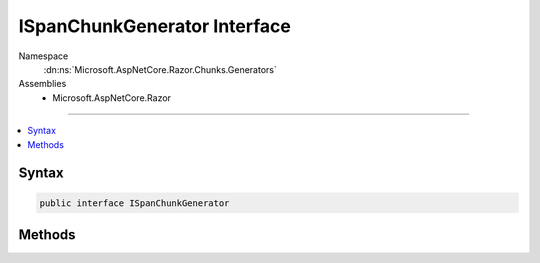 

ISpanChunkGenerator Interface
=============================





Namespace
    :dn:ns:`Microsoft.AspNetCore.Razor.Chunks.Generators`
Assemblies
    * Microsoft.AspNetCore.Razor

----

.. contents::
   :local:









Syntax
------

.. code-block:: csharp

    public interface ISpanChunkGenerator








.. dn:interface:: Microsoft.AspNetCore.Razor.Chunks.Generators.ISpanChunkGenerator
    :hidden:

.. dn:interface:: Microsoft.AspNetCore.Razor.Chunks.Generators.ISpanChunkGenerator

Methods
-------

.. dn:interface:: Microsoft.AspNetCore.Razor.Chunks.Generators.ISpanChunkGenerator
    :noindex:
    :hidden:

    
    .. dn:method:: Microsoft.AspNetCore.Razor.Chunks.Generators.ISpanChunkGenerator.GenerateChunk(Microsoft.AspNetCore.Razor.Parser.SyntaxTree.Span, Microsoft.AspNetCore.Razor.Chunks.Generators.ChunkGeneratorContext)
    
        
    
        
        :type target: Microsoft.AspNetCore.Razor.Parser.SyntaxTree.Span
    
        
        :type context: Microsoft.AspNetCore.Razor.Chunks.Generators.ChunkGeneratorContext
    
        
        .. code-block:: csharp
    
            void GenerateChunk(Span target, ChunkGeneratorContext context)
    

